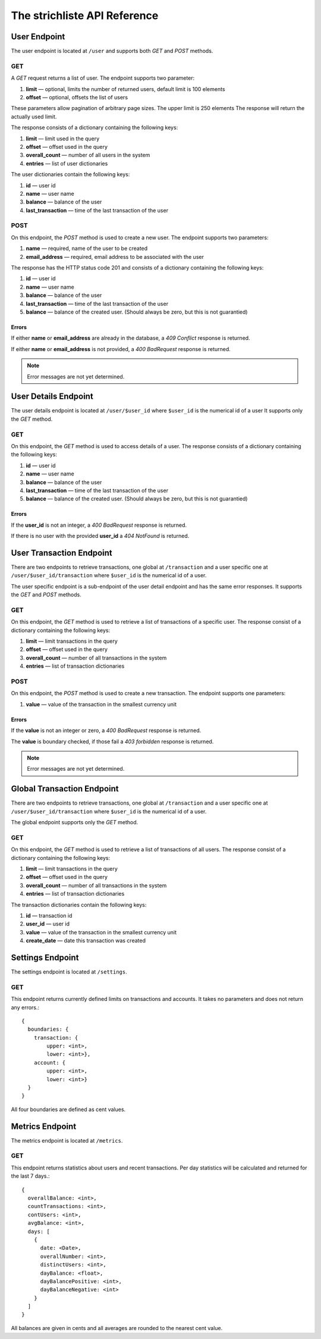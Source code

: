 *****************************
The strichliste API Reference
*****************************

User Endpoint
=============
The user endpoint is located at ``/user`` and supports both `GET` and `POST`
methods.

GET
---
A `GET` request returns a list of user. The endpoint supports two parameter:

1. **limit** — optional, limits the number of returned users, default limit is 100 elements
2. **offset** — optional, offsets the list of users

These parameters allow pagination of arbitrary page sizes. The upper limit is 250 elements
The response will return the actually used limit.

The response consists of a dictionary containing the following keys:

1. **limit** — limit used in the query
2. **offset** — offset used in the query
3. **overall_count** — number of all users in the system
4. **entries** — list of user dictionaries

The user dictionaries contain the following keys:

1. **id** — user id
2. **name** — user name
3. **balance** — balance of the user
4. **last_transaction** — time of the last transaction of the user

POST
----
On this endpoint, the `POST` method is used to create a new user. The endpoint supports two parameters:

1. **name** — required, name of the user to be created
2. **email_address** — required, email address to be associated with the user

The response has the HTTP status code 201 and consists of a dictionary
containing the following keys:

1. **id** — user id
2. **name** — user name
3. **balance** — balance of the user
4. **last_transaction** — time of the last transaction of the user
5. **balance** — balance of the created user. (Should always be zero, but this is not guarantied)

Errors
^^^^^^
If either **name** or **email_address** are already in the database, a *409 Conflict* response is returned.

If either **name** or **email_address** is not provided, a *400 BadRequest* response is returned.

.. note::
    Error messages are not yet determined.



User Details Endpoint
=====================
The user details endpoint is located at ``/user/$user_id`` where ``$user_id`` is the numerical id of a user
It supports only the `GET` method.

GET
---
On this endpoint, the `GET` method is used to access details of a user.
The response consists of a dictionary containing the following keys:

1. **id** — user id
2. **name** — user name
3. **balance** — balance of the user
4. **last_transaction** — time of the last transaction of the user
5. **balance** — balance of the created user. (Should always be zero, but this is not guarantied)

Errors
^^^^^^
If the **user_id** is not an integer, a *400 BadRequest* response is returned.

If there is no user with the provided **user_id** a *404 NotFound* is returned.


User Transaction Endpoint
=========================
There are two endpoints to retrieve transactions, one global at ``/transaction`` and a user specific one
at ``/user/$user_id/transaction`` where ``$user_id`` is the numerical id of a user.

The user specific endpoint is a sub-endpoint of the user detail endpoint and has the same error
responses. It supports the `GET` and `POST` methods.

GET
---
On this endpoint, the `GET` method is used to retrieve a list of transactions of a specific user.
The response consist of a dictionary containing the following keys:

1. **limit** — limit transactions in the query
2. **offset** — offset used in the query
3. **overall_count** — number of all transactions in the system
4. **entries** — list of transaction dictionaries

POST
----
On this endpoint, the `POST` method is used to create a new transaction.
The endpoint supports one parameters:

1. **value** — value of the transaction in the smallest currency unit

Errors
^^^^^^
If the **value** is not an integer or zero, a *400 BadRequest* response is returned.

The **value** is boundary checked, if those fail a *403 forbidden* response is returned.

.. note::
    Error messages are not yet determined.


Global Transaction Endpoint
===========================
There are two endpoints to retrieve transactions, one global at ``/transaction`` and a user specific one
at ``/user/$user_id/transaction`` where ``$user_id`` is the numerical id of a user.

The global endpoint supports only the `GET` method.

GET
---
On this endpoint, the `GET` method is used to retrieve a list of transactions of all users.
The response consist of a dictionary containing the following keys:

1. **limit** — limit transactions in the query
2. **offset** — offset used in the query
3. **overall_count** — number of all transactions in the system
4. **entries** — list of transaction dictionaries

The transaction dictionaries contain the following keys:

1. **id** — transaction id
2. **user_id** — user id
3. **value** — value of the transaction in the smallest currency unit
4. **create_date** — date this transaction was created



Settings Endpoint
=================
The settings endpoint is located at ``/settings``.

GET
---
This endpoint returns currently defined limits on transactions and accounts. It takes no parameters and does not
return any errors.::

    {
      boundaries: {
        transaction: {
            upper: <int>,
            lower: <int>},
        account: {
            upper: <int>,
            lower: <int>}
      }
    }

All four boundaries are defined as cent values.

Metrics Endpoint
================
The metrics endpoint is located at ``/metrics``.

GET
---
This endpoint returns statistics about users and recent transactions.
Per day statistics will be calculated and returned for the last 7 days.::

    {
      overallBalance: <int>,
      countTransactions: <int>,
      contUsers: <int>,
      avgBalance: <int>,
      days: [
        {
          date: <Date>,
          overallNumber: <int>,
          distinctUsers: <int>,
          dayBalance: <float>,
          dayBalancePositive: <int>,
          dayBalanceNegative: <int>
        }
      ]
    }

All balances are given in cents and all averages are rounded to the nearest cent value.
